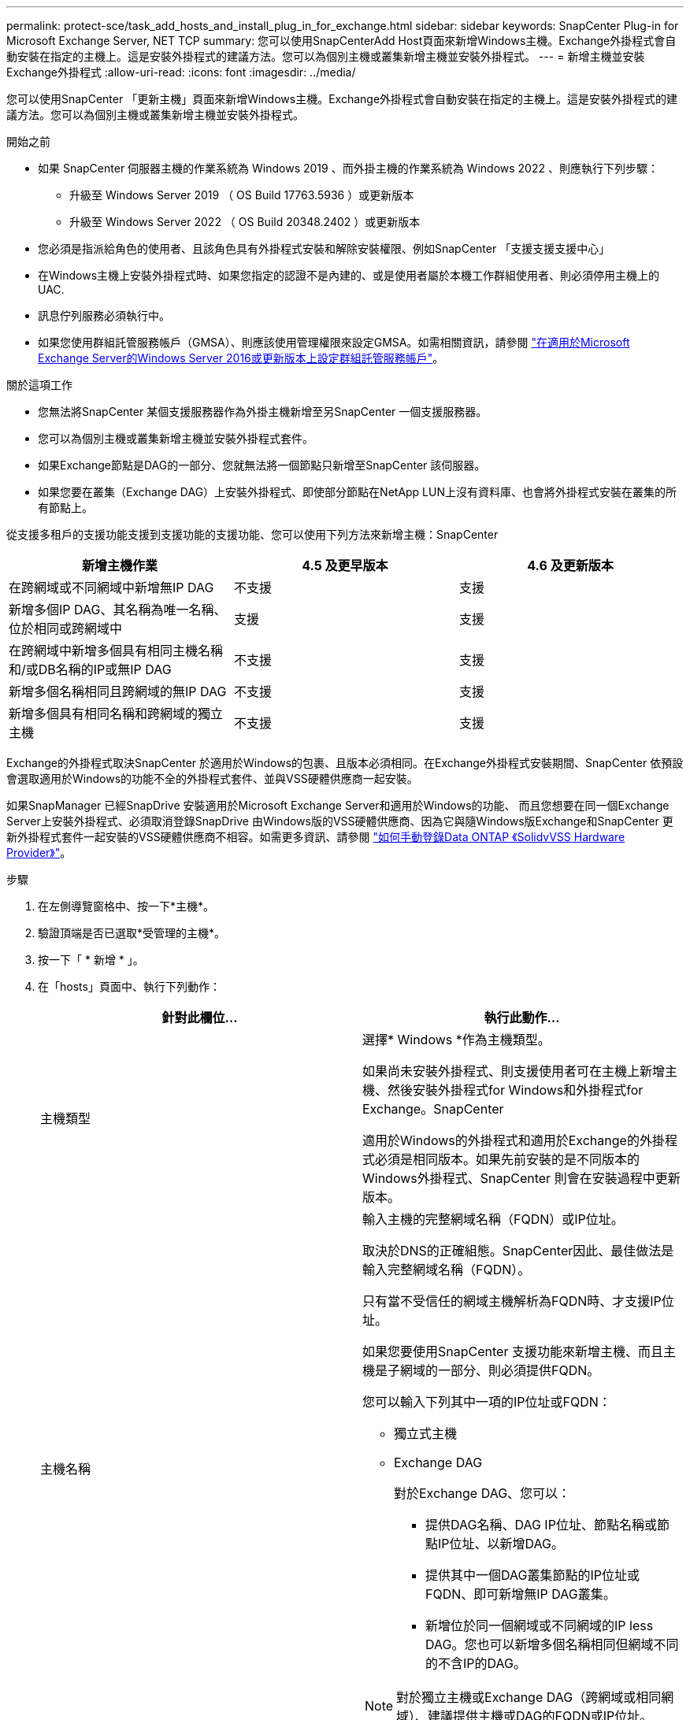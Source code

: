 ---
permalink: protect-sce/task_add_hosts_and_install_plug_in_for_exchange.html 
sidebar: sidebar 
keywords: SnapCenter Plug-in for Microsoft Exchange Server, NET TCP 
summary: 您可以使用SnapCenterAdd Host頁面來新增Windows主機。Exchange外掛程式會自動安裝在指定的主機上。這是安裝外掛程式的建議方法。您可以為個別主機或叢集新增主機並安裝外掛程式。 
---
= 新增主機並安裝Exchange外掛程式
:allow-uri-read: 
:icons: font
:imagesdir: ../media/


[role="lead"]
您可以使用SnapCenter 「更新主機」頁面來新增Windows主機。Exchange外掛程式會自動安裝在指定的主機上。這是安裝外掛程式的建議方法。您可以為個別主機或叢集新增主機並安裝外掛程式。

.開始之前
* 如果 SnapCenter 伺服器主機的作業系統為 Windows 2019 、而外掛主機的作業系統為 Windows 2022 、則應執行下列步驟：
+
** 升級至 Windows Server 2019 （ OS Build 17763.5936 ）或更新版本
** 升級至 Windows Server 2022 （ OS Build 20348.2402 ）或更新版本


* 您必須是指派給角色的使用者、且該角色具有外掛程式安裝和解除安裝權限、例如SnapCenter 「支援支援支援中心」
* 在Windows主機上安裝外掛程式時、如果您指定的認證不是內建的、或是使用者屬於本機工作群組使用者、則必須停用主機上的UAC.
* 訊息佇列服務必須執行中。
* 如果您使用群組託管服務帳戶（GMSA）、則應該使用管理權限來設定GMSA。如需相關資訊，請參閱 link:task_configure_gMSA_on_windows_server_2012_or_later.html["在適用於Microsoft Exchange Server的Windows Server 2016或更新版本上設定群組託管服務帳戶"^]。


.關於這項工作
* 您無法將SnapCenter 某個支援服務器作為外掛主機新增至另SnapCenter 一個支援服務器。
* 您可以為個別主機或叢集新增主機並安裝外掛程式套件。
* 如果Exchange節點是DAG的一部分、您就無法將一個節點只新增至SnapCenter 該伺服器。
* 如果您要在叢集（Exchange DAG）上安裝外掛程式、即使部分節點在NetApp LUN上沒有資料庫、也會將外掛程式安裝在叢集的所有節點上。


從支援多租戶的支援功能支援到支援功能的支援功能、您可以使用下列方法來新增主機：SnapCenter

|===
| 新增主機作業 | 4.5 及更早版本 | 4.6 及更新版本 


| 在跨網域或不同網域中新增無IP DAG | 不支援 | 支援 


| 新增多個IP DAG、其名稱為唯一名稱、位於相同或跨網域中 | 支援 | 支援 


| 在跨網域中新增多個具有相同主機名稱和/或DB名稱的IP或無IP DAG | 不支援 | 支援 


| 新增多個名稱相同且跨網域的無IP DAG | 不支援 | 支援 


| 新增多個具有相同名稱和跨網域的獨立主機 | 不支援 | 支援 
|===
Exchange的外掛程式取決SnapCenter 於適用於Windows的包裹、且版本必須相同。在Exchange外掛程式安裝期間、SnapCenter 依預設會選取適用於Windows的功能不全的外掛程式套件、並與VSS硬體供應商一起安裝。

如果SnapManager 已經SnapDrive 安裝適用於Microsoft Exchange Server和適用於Windows的功能、 而且您想要在同一個Exchange Server上安裝外掛程式、必須取消登錄SnapDrive 由Windows版的VSS硬體供應商、因為它與隨Windows版Exchange和SnapCenter 更新外掛程式套件一起安裝的VSS硬體供應商不相容。如需更多資訊、請參閱 https://kb.netapp.com/Advice_and_Troubleshooting/Data_Protection_and_Security/SnapCenter/How_to_manually_register_the_Data_ONTAP_VSS_Hardware_Provider["如何手動登錄Data ONTAP 《SolidvVSS Hardware Provider》"]。

.步驟
. 在左側導覽窗格中、按一下*主機*。
. 驗證頂端是否已選取*受管理的主機*。
. 按一下「 * 新增 * 」。
. 在「hosts」頁面中、執行下列動作：
+
|===
| 針對此欄位... | 執行此動作... 


 a| 
主機類型
 a| 
選擇* Windows *作為主機類型。

如果尚未安裝外掛程式、則支援使用者可在主機上新增主機、然後安裝外掛程式for Windows和外掛程式for Exchange。SnapCenter

適用於Windows的外掛程式和適用於Exchange的外掛程式必須是相同版本。如果先前安裝的是不同版本的Windows外掛程式、SnapCenter 則會在安裝過程中更新版本。



 a| 
主機名稱
 a| 
輸入主機的完整網域名稱（FQDN）或IP位址。

取決於DNS的正確組態。SnapCenter因此、最佳做法是輸入完整網域名稱（FQDN）。

只有當不受信任的網域主機解析為FQDN時、才支援IP位址。

如果您要使用SnapCenter 支援功能來新增主機、而且主機是子網域的一部分、則必須提供FQDN。

您可以輸入下列其中一項的IP位址或FQDN：

** 獨立式主機
** Exchange DAG
+
對於Exchange DAG、您可以：

+
*** 提供DAG名稱、DAG IP位址、節點名稱或節點IP位址、以新增DAG。
*** 提供其中一個DAG叢集節點的IP位址或FQDN、即可新增無IP DAG叢集。
*** 新增位於同一個網域或不同網域的IP less DAG。您也可以新增多個名稱相同但網域不同的不含IP的DAG。





NOTE: 對於獨立主機或Exchange DAG（跨網域或相同網域）、建議提供主機或DAG的FQDN或IP位址。



 a| 
認證資料
 a| 
選取您建立的認證名稱、或建立新認證資料。

認證資料必須具有遠端主機的管理權限。如需詳細資訊、請參閱建立認證的相關資訊。

您可以將游標放在指定的認證名稱上、以檢視認證資料的詳細資料。


NOTE: 認證驗證模式取決於您在「新增主機」精靈中指定的主機類型。

|===
. 在選取要安裝的外掛程式區段中、選取要安裝的外掛程式。
+
當您選取Exchange的外掛程式時、SnapCenter 會自動取消選取適用於Microsoft SQL Server的支援功能。Microsoft建議不要將SQL Server和Exchange伺服器安裝在同一個系統上、因為Exchange所使用的記憶體容量和其他資源使用量。

. （可選）單擊*更多選項*。
+
|===
| 針對此欄位... | 執行此動作... 


 a| 
連接埠
 a| 
保留預設連接埠號碼或指定連接埠號碼。

預設連接埠號碼為8145。如果SnapCenter 將該伺服器安裝在自訂連接埠上、該連接埠編號將會顯示為預設連接埠。


NOTE: 如果您手動安裝外掛程式並指定自訂連接埠、則必須指定相同的連接埠。否則、作業將會失敗。



 a| 
安裝路徑
 a| 
預設路徑為 `C:\Program Files\NetApp\SnapCenter`。

您可以選擇性地自訂路徑。



 a| 
新增DAG中的所有主機
 a| 
當您新增DAG時、請選取此核取方塊。



 a| 
跳過預先安裝檢查
 a| 
如果您已手動安裝外掛程式、但不想驗證主機是否符合安裝外掛程式的需求、請選取此核取方塊。



 a| 
使用群組託管服務帳戶（GMSA）來執行外掛程式服務
 a| 
如果您要使用群組託管服務帳戶（GMSA）來執行外掛程式服務、請選取此核取方塊。

請以下列格式提供GMSA名稱：_domainName\accountName$_。


NOTE: GMSA僅會做為SnapCenter Windows版的更新外掛程式服務的登入服務帳戶。

|===
. 按一下*提交*。
+
如果您尚未選取「略過預先檢查」核取方塊、則會驗證主機是否符合安裝外掛程式的需求。 如果不符合最低要求、則會顯示適當的錯誤或警告訊息。

+
如果錯誤與磁碟空間或 RAM 有關、您可以更新 webapp 上的 web.config 檔案 `C:\Program Files\NetApp\SnapCenter` 、以修改預設值。如果錯誤與其他參數有關、您必須修正問題。

+

NOTE: 在HA設定中、如果您要更新web.config檔案、則必須更新兩個節點上的檔案。

. 監控安裝進度。




== 設定自訂連接埠以進行 NET TCP 通訊

根據預設，從 SnapCenter 6.0 版本開始，適用於 Windows 的 SnapCenter 外掛程式會使用連接埠 909 進行 NET TCP 通訊。如果連接埠 909 正在使用中、您可以設定另一個連接埠進行 NET TCP 通訊。

.步驟
. 將位於 _C:\Program Files\NetApp\SnapCenter\SnapCenter Plug-in for Microsoft Windows\vssprovisters\navssprv.exe.config_ 的 _NetTCPPort_ 金鑰值修改為所需的連接埠編號。
`<add key="NetTCPPort" value="new_port_number" />`
. 將位於 _C:\Program Files\NetApp\SnapCenter\SnapCenter Plug-In for Microsoft Windows\SnapDriveService.dll.config_ 的 _NetTCPPort_ 金鑰值修改為所需的連接埠編號。
`<add key="NetTCPPort" value="new_port_number" />`
. 執行下列命令、取消登錄 Data ONTAP VSS 硬體供應商 _ 服務：
`"C:\Program Files\NetApp\SnapCenter\SnapCenter Plug-in for Microsoft Windows\navssprv.exe" -r service -u`
+
確認服務未顯示在 _services.msc_ 的服務清單中。

. 執行下列命令、登錄 Data ONTAP VSS 硬體供應商 _ 服務：
`"C:\Program Files\NetApp\SnapCenter\SnapCenter Plug-in for Microsoft Windows\vssproviders\navssprv.exe" -r service -a ".\LocalSystem"``
+
驗證該服務是否現在顯示在 _services.msc_ 的服務清單中。

. 重新啟動 _Plug-In for Windows_ 服務。

